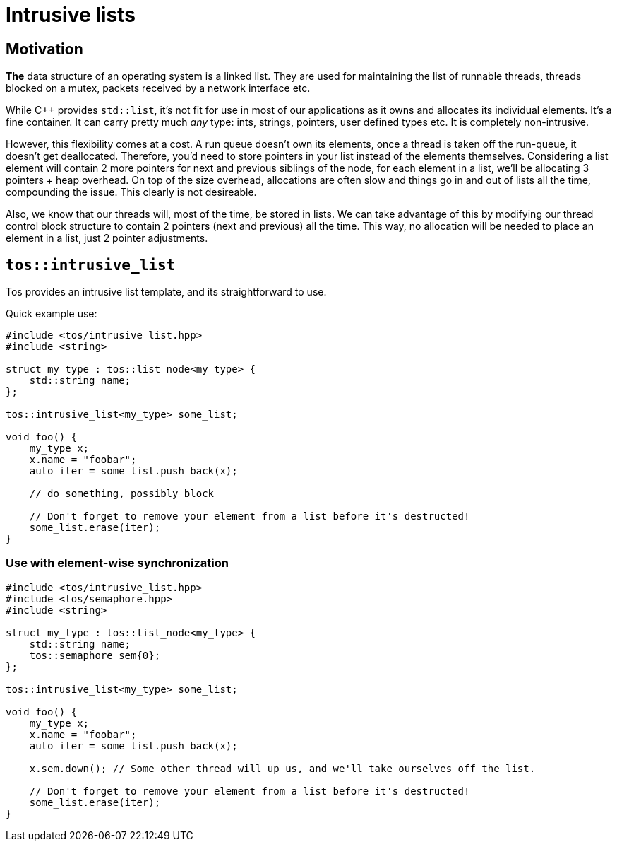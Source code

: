 = Intrusive lists

== Motivation

**The** data structure of an operating system is a linked list. They are used for maintaining the list of 
runnable threads, threads blocked on a mutex, packets received by a network interface etc.

While C++ provides `std::list`, it's not fit for use in most of our applications as it owns and allocates
its individual elements. It's a fine container. It can carry pretty much _any_ type: ints, strings, pointers,
user defined types etc. It is completely non-intrusive.

However, this flexibility comes at a cost. A run queue doesn't own its elements, once a thread is taken off
the run-queue, it doesn't get deallocated. Therefore, you'd need to store pointers in your list instead of 
the elements themselves. Considering a list element will contain 2 more pointers for next and previous siblings
of the node, for each element in a list, we'll be allocating 3 pointers + heap overhead. On top of the size 
overhead, allocations are often slow and things go in and out of lists all the time, compounding the issue.
This clearly is not desireable.

Also, we know that our threads will, most of the time, be stored in lists. We can take advantage of this by
modifying our thread control block structure to contain 2 pointers (next and previous) all the time. This way,
no allocation will be needed to place an element in a list, just 2 pointer adjustments.

== `tos::intrusive_list`

Tos provides an intrusive list template, and its straightforward to use.

Quick example use:

[code, cpp]
----
#include <tos/intrusive_list.hpp>
#include <string>

struct my_type : tos::list_node<my_type> {
    std::string name;
};

tos::intrusive_list<my_type> some_list;

void foo() {
    my_type x;
    x.name = "foobar";
    auto iter = some_list.push_back(x);
    
    // do something, possibly block
    
    // Don't forget to remove your element from a list before it's destructed!
    some_list.erase(iter);
}
----

=== Use with element-wise synchronization

[code, cpp]
----
#include <tos/intrusive_list.hpp>
#include <tos/semaphore.hpp>
#include <string>

struct my_type : tos::list_node<my_type> {
    std::string name;
    tos::semaphore sem{0};
};

tos::intrusive_list<my_type> some_list;

void foo() {
    my_type x;
    x.name = "foobar";
    auto iter = some_list.push_back(x);
    
    x.sem.down(); // Some other thread will up us, and we'll take ourselves off the list.
    
    // Don't forget to remove your element from a list before it's destructed!
    some_list.erase(iter);
}
----
